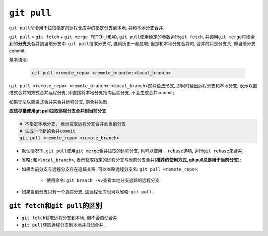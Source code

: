 ``git pull``
============

``git pull``\ 命令用于拉取指定的远程仓库中的指定分支到本地, 并和本地分支合并.

``git pull`` = ``git fetch`` + ``git merge FETCH_HEAD``, ``git pull``\ 使用给定的参数运行\ ``git fetch``,  并调用\ ``git merge``\ 将检索到的\ **分支头**\ 合并到当前分支中.
``git pull``\ 拉取分支时, 连同历史一起拉取; 但是和本地分支合并时, 合并的只是分支头, 即当前分支commit.


基本语法:

    .. code-block:: sh

        git pull <remote_repo> <remote_branch>:<local_branch>

``git pull <remote_repo> <remote_branch>:<local_branch>``\ 这种语法形式, 即同时给出远程分支和本地分支, 
表示以直进式合并的方式合并远程分支, 即直接将本地分支指向远程分支, 不会生成合并commit;

如果无法以直进式合并来合并远程分支, 则合并失败.

.. image:: images/git_pull.png


**应该尽量使用git pull拉取远程分支合并到当前分支.**

.. code-block:: sh

    # 不指定本地分支, 表示拉取远程分支合并到当前分支
    # 生成一个新的合并commit
    git pull <remote_repo> <remote_branch>


* 默认情况下, ``git pull``\ 使用\ ``git merge``\ 合并拉取的远程分支, 也可以使用\ ``--rebase``\ 选项, 运行\ ``git rebase``\ 来合并;

* 省略\ ``:``\ 和\ ``<local_branch>``\ , 表示获取指定的远程分支与当前分支合并(**推荐的使用方式, git pull总是用于当前分支**);

* 如果当前分支与远程分支存在追踪关系, 可以省略远程分支名: ``git pull <remote_repo>``;

    * 使用命令: ``git branch -vv``\ 查看本地分支追踪的远程分支.

* 如果当前分支只有一个追踪分支, 连远程仓库也可以省略: ``git pull``.


``git fetch``\ 和\ ``git pull``\ 的区别
---------------------------------------

* ``git fetch``\ 获取远程分支到本地, 但不会自动合并.

* ``git pull``\ 获取远程分支到本地并自动合并.

